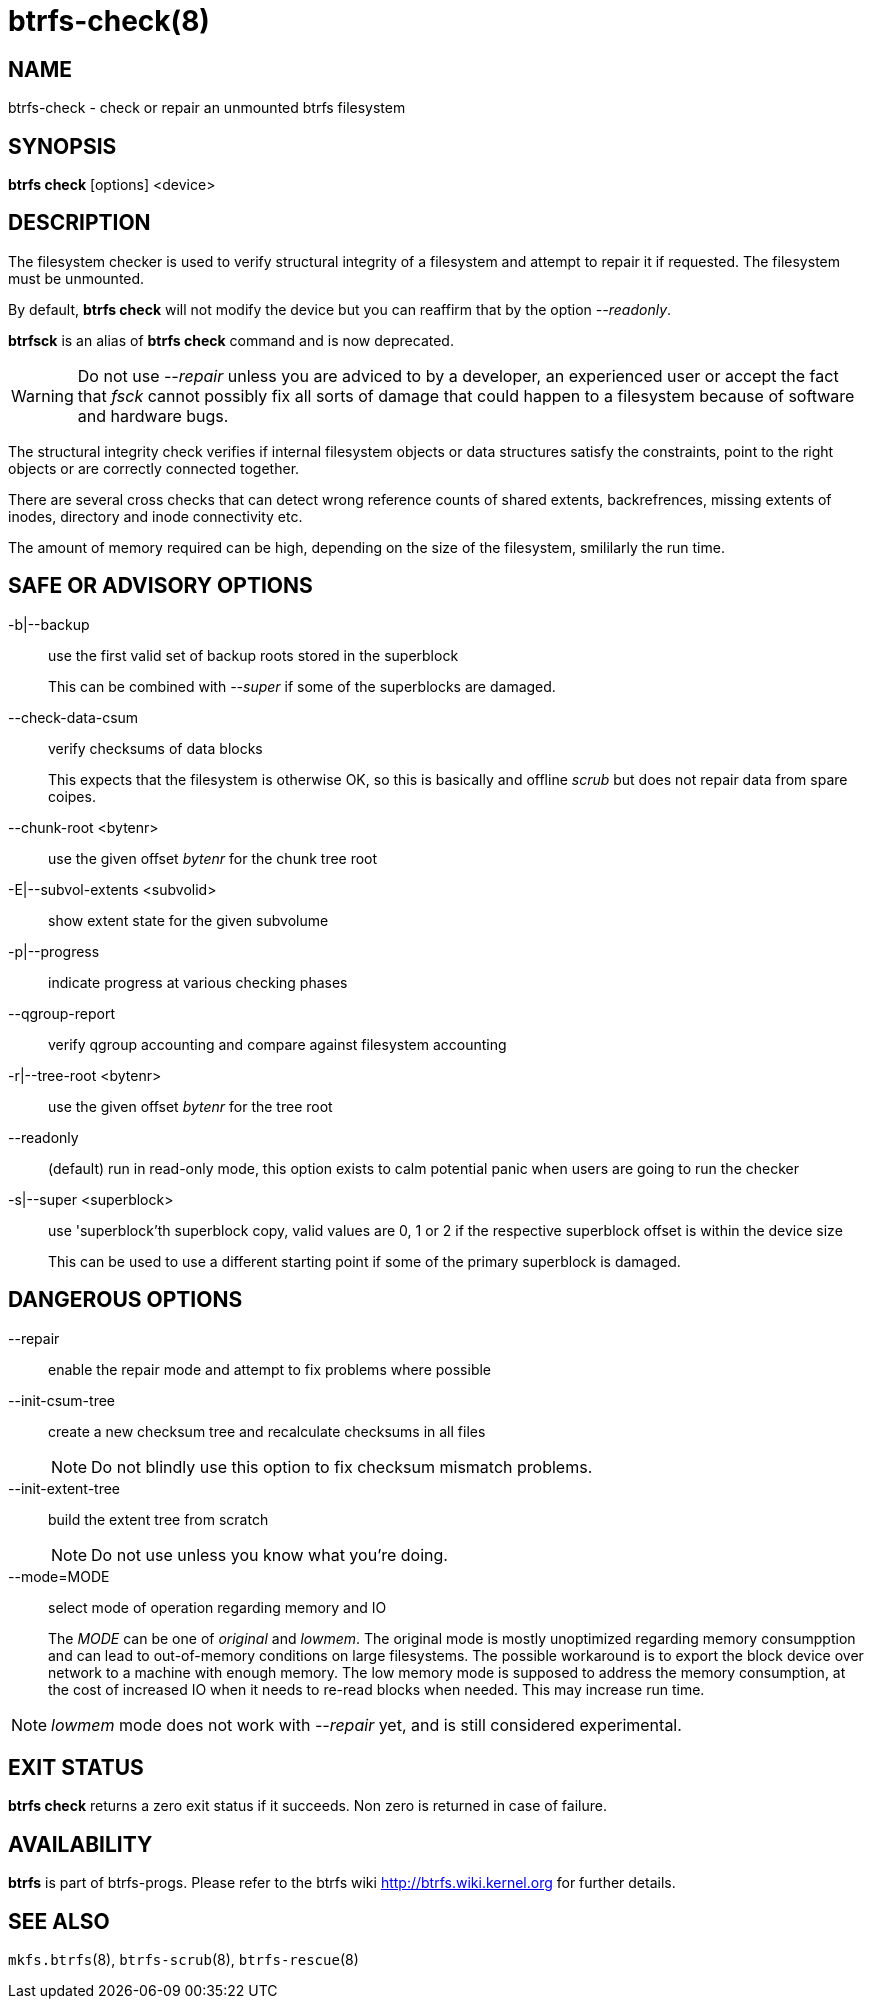 btrfs-check(8)
==============

NAME
----
btrfs-check - check or repair an unmounted btrfs filesystem

SYNOPSIS
--------
*btrfs check* [options] <device>

DESCRIPTION
-----------

The filesystem checker is used to verify structural integrity of a filesystem
and attempt to repair it if requested. The filesystem must be unmounted.

By default, *btrfs check* will not modify the device but you can reaffirm that
by the option '--readonly'.

*btrfsck* is an alias of *btrfs check* command and is now deprecated.

WARNING: Do not use '--repair' unless you are adviced to by a developer, an
experienced user or accept the fact that 'fsck' cannot possibly fix all sorts
of damage that could happen to a filesystem because of software and hardware
bugs.

The structural integrity check verifies if internal filesystem objects or
data structures satisfy the constraints, point to the right objects or are
correctly connected together.

There are several cross checks that can detect wrong reference counts of shared
extents, backrefrences, missing extents of inodes, directory and inode
connectivity etc.

The amount of memory required can be high, depending on the size of the
filesystem, smililarly the run time.

SAFE OR ADVISORY OPTIONS
------------------------

-b|--backup::
use the first valid set of backup roots stored in the superblock
+
This can be combined with '--super' if some of the superblocks are damaged.

--check-data-csum::
verify checksums of data blocks
+
This expects that the filesystem is otherwise
OK, so this is basically and offline 'scrub' but does not repair data from
spare coipes.

--chunk-root <bytenr>::
use the given offset 'bytenr' for the chunk tree root

-E|--subvol-extents <subvolid>::
show extent state for the given subvolume

-p|--progress::
indicate progress at various checking phases

--qgroup-report::
verify qgroup accounting and compare against filesystem accounting

-r|--tree-root <bytenr>::
use the given offset 'bytenr' for the tree root

--readonly::
(default)
run in read-only mode, this option exists to calm potential panic when users
are going to run the checker

-s|--super <superblock>::
use 'superblock'th superblock copy, valid values are 0, 1 or 2 if the
respective superblock offset is within the device size
+
This can be used to use a different starting point if some of the primary
superblock is damaged.

DANGEROUS OPTIONS
-----------------

--repair::
enable the repair mode and attempt to fix problems where possible
--init-csum-tree::
create a new checksum tree and recalculate checksums in all files
+
NOTE: Do not blindly use this option to fix checksum mismatch problems.

--init-extent-tree::
build the extent tree from scratch
+
NOTE: Do not use unless you know what you're doing.

--mode=MODE::
select mode of operation regarding memory and IO
+
The 'MODE' can be one of 'original' and 'lowmem'. The original mode is mostly
unoptimized regarding memory consumpption and can lead to out-of-memory
conditions on large filesystems. The possible workaround is to export the block
device over network to a machine with enough memory. The low memory mode is
supposed to address the memory consumption, at the cost of increased IO when it
needs to re-read blocks when needed. This may increase run time.

NOTE: 'lowmem' mode does not work with '--repair' yet, and is still considered
experimental.

EXIT STATUS
-----------
*btrfs check* returns a zero exit status if it succeeds. Non zero is
returned in case of failure.

AVAILABILITY
------------
*btrfs* is part of btrfs-progs.
Please refer to the btrfs wiki http://btrfs.wiki.kernel.org for
further details.

SEE ALSO
--------
`mkfs.btrfs`(8),
`btrfs-scrub`(8),
`btrfs-rescue`(8)
